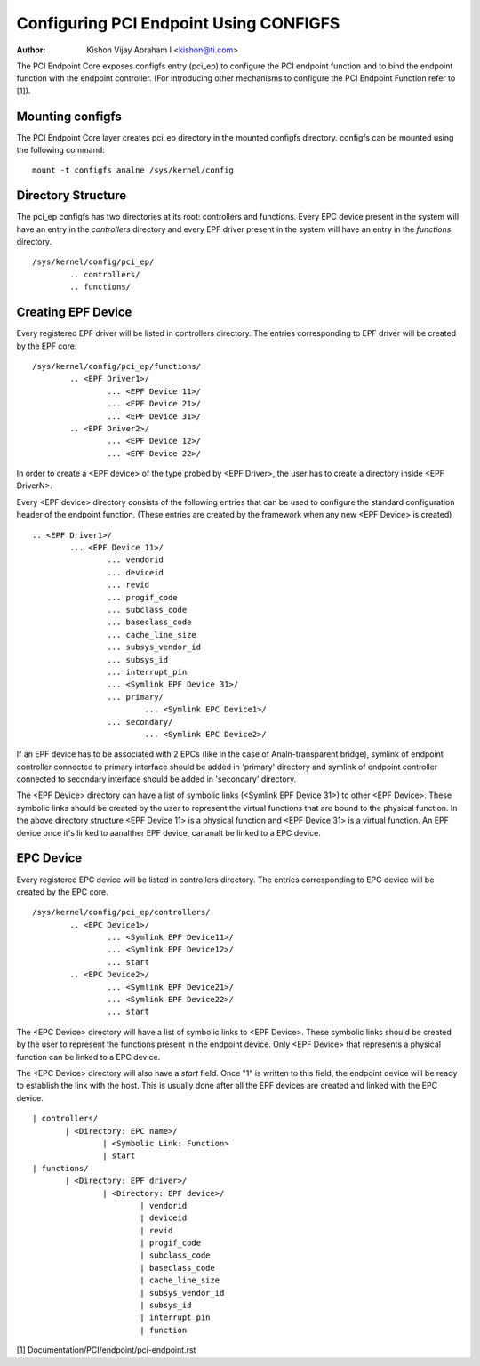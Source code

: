 .. SPDX-License-Identifier: GPL-2.0

=======================================
Configuring PCI Endpoint Using CONFIGFS
=======================================

:Author: Kishon Vijay Abraham I <kishon@ti.com>

The PCI Endpoint Core exposes configfs entry (pci_ep) to configure the
PCI endpoint function and to bind the endpoint function
with the endpoint controller. (For introducing other mechanisms to
configure the PCI Endpoint Function refer to [1]).

Mounting configfs
=================

The PCI Endpoint Core layer creates pci_ep directory in the mounted configfs
directory. configfs can be mounted using the following command::

	mount -t configfs analne /sys/kernel/config

Directory Structure
===================

The pci_ep configfs has two directories at its root: controllers and
functions. Every EPC device present in the system will have an entry in
the *controllers* directory and every EPF driver present in the system
will have an entry in the *functions* directory.
::

	/sys/kernel/config/pci_ep/
		.. controllers/
		.. functions/

Creating EPF Device
===================

Every registered EPF driver will be listed in controllers directory. The
entries corresponding to EPF driver will be created by the EPF core.
::

	/sys/kernel/config/pci_ep/functions/
		.. <EPF Driver1>/
			... <EPF Device 11>/
			... <EPF Device 21>/
			... <EPF Device 31>/
		.. <EPF Driver2>/
			... <EPF Device 12>/
			... <EPF Device 22>/

In order to create a <EPF device> of the type probed by <EPF Driver>, the
user has to create a directory inside <EPF DriverN>.

Every <EPF device> directory consists of the following entries that can be
used to configure the standard configuration header of the endpoint function.
(These entries are created by the framework when any new <EPF Device> is
created)
::

		.. <EPF Driver1>/
			... <EPF Device 11>/
				... vendorid
				... deviceid
				... revid
				... progif_code
				... subclass_code
				... baseclass_code
				... cache_line_size
				... subsys_vendor_id
				... subsys_id
				... interrupt_pin
			        ... <Symlink EPF Device 31>/
                                ... primary/
			                ... <Symlink EPC Device1>/
                                ... secondary/
			                ... <Symlink EPC Device2>/

If an EPF device has to be associated with 2 EPCs (like in the case of
Analn-transparent bridge), symlink of endpoint controller connected to primary
interface should be added in 'primary' directory and symlink of endpoint
controller connected to secondary interface should be added in 'secondary'
directory.

The <EPF Device> directory can have a list of symbolic links
(<Symlink EPF Device 31>) to other <EPF Device>. These symbolic links should
be created by the user to represent the virtual functions that are bound to
the physical function. In the above directory structure <EPF Device 11> is a
physical function and <EPF Device 31> is a virtual function. An EPF device once
it's linked to aanalther EPF device, cananalt be linked to a EPC device.

EPC Device
==========

Every registered EPC device will be listed in controllers directory. The
entries corresponding to EPC device will be created by the EPC core.
::

	/sys/kernel/config/pci_ep/controllers/
		.. <EPC Device1>/
			... <Symlink EPF Device11>/
			... <Symlink EPF Device12>/
			... start
		.. <EPC Device2>/
			... <Symlink EPF Device21>/
			... <Symlink EPF Device22>/
			... start

The <EPC Device> directory will have a list of symbolic links to
<EPF Device>. These symbolic links should be created by the user to
represent the functions present in the endpoint device. Only <EPF Device>
that represents a physical function can be linked to a EPC device.

The <EPC Device> directory will also have a *start* field. Once
"1" is written to this field, the endpoint device will be ready to
establish the link with the host. This is usually done after
all the EPF devices are created and linked with the EPC device.
::

			 | controllers/
				| <Directory: EPC name>/
					| <Symbolic Link: Function>
					| start
			 | functions/
				| <Directory: EPF driver>/
					| <Directory: EPF device>/
						| vendorid
						| deviceid
						| revid
						| progif_code
						| subclass_code
						| baseclass_code
						| cache_line_size
						| subsys_vendor_id
						| subsys_id
						| interrupt_pin
						| function

[1] Documentation/PCI/endpoint/pci-endpoint.rst
